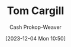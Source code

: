 :PROPERTIES:
:ID:       7539ce32-f3c5-486d-a7e7-414da5be7546
:LAST_MODIFIED: [2023-12-04 Mon 10:50]
:END:
#+title: Tom Cargill
#+hugo_custom_front_matter: :slug "7539ce32-f3c5-486d-a7e7-414da5be7546"
#+author: Cash Prokop-Weaver
#+date: [2023-12-04 Mon 10:50]
#+filetags: :person:
* Flashcards :noexport:
